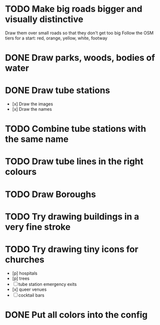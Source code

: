 * TODO Make big roads bigger and visually distinctive
  Draw them over small roads so that they don't get too big
  Follow the OSM tiers for a start: red, orange, yellow, white, footway

* DONE Draw parks, woods, bodies of water

* DONE Draw tube stations
  - [x] Draw the images
  - [x] Draw the names

* TODO Combine tube stations with the same name

* TODO Draw tube lines in the right colours

* TODO Draw Boroughs

* TODO Try drawing buildings in a very fine stroke

* TODO Try drawing tiny icons for churches
 - [p] hospitals
 - [p] trees
 - [ ] tube station emergency exits
 - [x] queer venues
 - [ ] cocktail bars

* DONE Put all colors into the config
